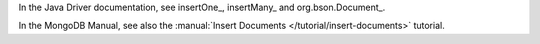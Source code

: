 In the Java Driver documentation, see insertOne_, insertMany_ and org.bson.Document_.

In the MongoDB Manual, see also the :manual:`Insert Documents
</tutorial/insert-documents>` tutorial.

